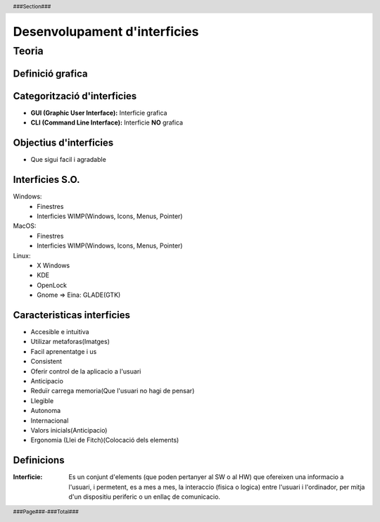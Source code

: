 .. header::
    ###Section###
    

.. footer::
    ###Page###-###Total###


#############################
Desenvolupament d'interficies
#############################

******
Teoria
******
 
.. raw:: pdf
 
    PageBreak oneColumn


Definició grafica
==================

.. image::
    img/img1.png

  
Categorització d'interficies
============================

- **GUI (Graphic User Interface):** Interficie grafica

- **CLI (Command Line Interface):** Interficie **NO** grafica
   
   
   
Objectius d'interficies
=======================
   
- Que sigui facil i agradable
   
Interficies S.O.
================

Windows: 
    - Finestres
    - Interficies WIMP(Windows, Icons, Menus, Pointer)

MacOS: 
    - Finestres
    - Interficies WIMP(Windows, Icons, Menus, Pointer)

Linux:
    - X Windows
    - KDE
    - OpenLock
    - Gnome => Eina: GLADE(GTK)
      
Caracteristicas interficies
===========================

- Accesible e intuitiva
- Utilizar metaforas(Imatges)
- Facil aprenentatge i us
- Consistent
- Oferir control de la aplicacio a l'usuari
- Anticipacio
- Reduïr carrega memoria(Que l'usuari no hagi de pensar)
- Llegible
- Autonoma
- Internacional
- Valors inicials(Anticipacio)
- Ergonomia (Llei de Fitch)(Colocació dels elements)



Definicions
===========

:Interficie: Es un conjunt d'elements (que poden pertanyer al SW o al HW) que ofereixen una informacio a l'usuari, i permetent, es a mes a mes, la interaccio (fisica o logica) entre l'usuari i l'ordinador, per mitja d'un dispositiu periferic o un enllaç de comunicacio.
